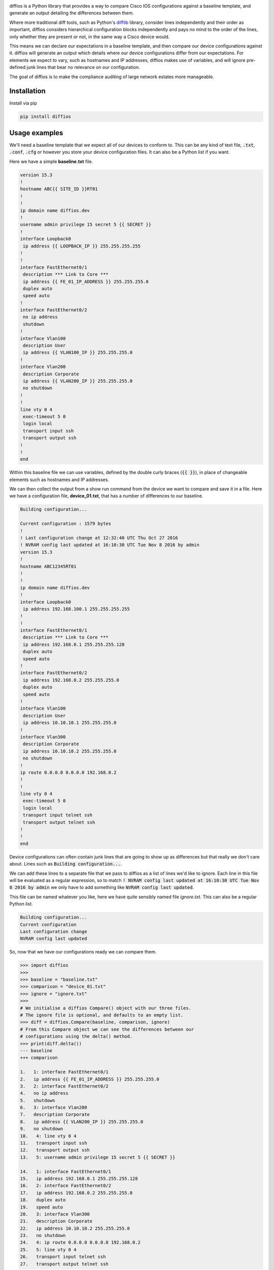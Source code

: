 .. image:: https://github.com/robphoenix/diffios/blob/master/docs/_static/logo.png
    :target: https://diffios.readthedocs.io/en/latest/

diffios is a Python library that provides a way to compare Cisco IOS configurations
against a baseline template, and generate an output detailing the differences
between them.

.. image:: https://img.shields.io/travis/robphoenix/diffios.svg?style=flat-square
   :target: https://travis-ci.org/robphoenix/diffios

.. image:: https://img.shields.io/pypi/v/diffios.svg?style=flat-square
   :target: https://pypi.python.org/pypi/diffios

.. image:: https://img.shields.io/pypi/pyversions/diffios.svg?style=flat-square
   :target: https://pypi.python.org/pypi/diffios

.. image:: https://img.shields.io/pypi/status/diffios.svg?style=flat-square
   :target: https://pypi.python.org/pypi/diffios

.. image:: https://img.shields.io/coveralls/robphoenix/diffios.svg?style=flat-square
   :target: https://coveralls.io/github/robphoenix/diffios?branch=master

.. image:: https://readthedocs.org/projects/diffios/badge/?version=latest&style=flat-square
   :target: http://diffios.readthedocs.io/en/latest/?badge=latest

Where more traditional diff tools, such as Python's `difflib <https://docs.python.org/3.6/library/difflib.html>`_
library, consider lines independently and their order as important, diffios
considers hierarchical configuration blocks independently and pays no mind to
the order of the lines, only whether they are present or not, in the same way a
Cisco device would.

This means we can declare our expectations in a baseline template, and then
compare our device configurations against it. diffios will generate an output
which details where our device configurations differ from our expectations.
For elements we expect to vary, such as hostnames and IP addresses, diffios
makes use of variables, and will ignore pre-defined junk lines that bear no
relevance on our configuration.

The goal of diffios is to make the compliance auditing of large network estates
more manageable.

Installation
------------

Install via pip

.. code:: bash

    pip install diffios

Usage examples
--------------

We'll need a baseline template that we expect all of our devices to conform to.
This can be any kind of text file, :code:`.txt`, :code:`.conf`, :code:`.cfg` or however
you store your device configuration files. It can also be a Python list if you
want.

Here we have a simple **baseline.txt** file.

.. code::

    version 15.3
    !
    hostname ABC{{ SITE_ID }}RT01
    !
    !
    ip domain name diffios.dev
    !
    username admin privilege 15 secret 5 {{ SECRET }}
    !
    interface Loopback0
     ip address {{ LOOPBACK_IP }} 255.255.255.255
    !
    !
    interface FastEthernet0/1
     description *** Link to Core ***
     ip address {{ FE_01_IP_ADDRESS }} 255.255.255.0
     duplex auto
     speed auto
    !
    interface FastEthernet0/2
     no ip address
     shutdown
    !
    interface Vlan100
     description User
     ip address {{ VLAN100_IP }} 255.255.255.0
    !
    interface Vlan200
     description Corporate
     ip address {{ VLAN200_IP }} 255.255.255.0
     no shutdown
    !
    !
    line vty 0 4
     exec-timeout 5 0
     login local
     transport input ssh
     transport output ssh
    !
    !
    end

Within this baseline file we can use variables, defined by the double curly
braces (:code:`{{  }}`), in place of changeable elements such as hostnames and
IP addresses.

We can then collect the output from a show run command from the device we want
to compare and save it in a file. Here we have a configuration file, **device_01.txt**,
that has a number of differences to our baseline.

.. code::

    Building configuration...

    Current configuration : 1579 bytes
    !
    ! Last configuration change at 12:32:40 UTC Thu Oct 27 2016
    ! NVRAM config last updated at 16:10:30 UTC Tue Nov 8 2016 by admin
    version 15.3
    !
    hostname ABC12345RT01
    !
    !
    ip domain name diffios.dev
    !
    interface Loopback0
     ip address 192.168.100.1 255.255.255.255
    !
    !
    interface FastEthernet0/1
     description *** Link to Core ***
     ip address 192.168.0.1 255.255.255.128
     duplex auto
     speed auto
    !
    interface FastEthernet0/2
     ip address 192.168.0.2 255.255.255.0
     duplex auto
     speed auto
    !
    interface Vlan100
     description User
     ip address 10.10.10.1 255.255.255.0
    !
    interface Vlan300
     description Corporate
     ip address 10.10.10.2 255.255.255.0
     no shutdown
    !
    ip route 0.0.0.0 0.0.0.0 192.168.0.2
    !
    !
    line vty 0 4
     exec-timeout 5 0
     login local
     transport input telnet ssh
     transport output telnet ssh
    !
    !
    end

Device configurations can often contain junk lines that are going to show up as
differences but that really we don't care about. Lines such as :code:`Building configuration...`.

We can add these lines to a separate file that we pass to diffios as a list of
lines we'd like to ignore. Each line in this file will be evaluated as a regular
expression, so to match :code:`! NVRAM config last updated at 16:10:30 UTC Tue Nov 8 2016 by admin`
we only have to add something like :code:`NVRAM config last updated`.

This file can be named whatever you like, here we have quite sensibly named file
*ignore.txt*. This can also be a regular Python list.

.. code::

    Building configuration...
    Current configuration
    Last configuration change
    NVRAM config last updated

So, now that we have our configurations ready we can compare them.

.. code:: python

    >>> import diffios
    >>>
    >>> baseline = "baseline.txt"
    >>> comparison = "device_01.txt"
    >>> ignore = "ignore.txt"
    >>>
    # We initialise a diffios Compare() object with our three files.
    # The ignore file is optional, and defaults to an empty list.
    >>> diff = diffios.Compare(baseline, comparison, ignore)
    # From this Compare object we can see the differences between our
    # configurations using the delta() method.
    >>> print(diff.delta())
    --- baseline
    +++ comparison

    1.   1: interface FastEthernet0/1
    2.   ip address {{ FE_01_IP_ADDRESS }} 255.255.255.0
    3.   2: interface FastEthernet0/2
    4.   no ip address
    5.   shutdown
    6.   3: interface Vlan200
    7.   description Corporate
    8.   ip address {{ VLAN200_IP }} 255.255.255.0
    9.   no shutdown
    10.   4: line vty 0 4
    11.   transport input ssh
    12.   transport output ssh
    13.   5: username admin privilege 15 secret 5 {{ SECRET }}

    14.   1: interface FastEthernet0/1
    15.   ip address 192.168.0.1 255.255.255.128
    16.   2: interface FastEthernet0/2
    17.   ip address 192.168.0.2 255.255.255.0
    18.   duplex auto
    19.   speed auto
    20.   3: interface Vlan300
    21.   description Corporate
    22.   ip address 10.10.10.2 255.255.255.0
    23.   no shutdown
    24.   4: ip route 0.0.0.0 0.0.0.0 192.168.0.2
    25.   5: line vty 0 4
    26.   transport input telnet ssh
    27.   transport output telnet ssh

The output above lists the lines of configuration that are missing from our
device but that are present in our baseline template, shown by lines prefixed
with a :code:`-`. Lines that are present in our device that are not in our baseline
template are prefixed with a :code:`+`. Each block is numbered and listed in context
with it's parent line. Currently this output doesn't signify whether the parent
line is part of the difference or only there to provide context.

We can also audit a large number of devices against a single baseline. Below is
an example script that checks every file within a given directory against a
baseline and stores the differences in a CSV file.

.. code:: python

    import os
    import csv

    import diffios

    IGNORE_FILE = os.path.join(os.getcwd(), "ignores.txt")
    COMPARISON_DIR = os.path.join(os.getcwd(), "configs", "comparisons")
    BASELINE_FILE = os.path.join(os.getcwd(), "configs", "baselines", "baseline.txt")

    # the CSV file we will write to
    output = os.path.join(os.getcwd(), "diffs.csv")

    with open(output, 'w') as csvfile:
        csvwriter = csv.writer(csvfile, lineterminator='\n')
        # write the headers
        csvwriter.writerow(["Comparison", "Baseline", "Additional", "Missing"])
        files = sorted(os.listdir(COMPARISON_DIR))
        for f in files:
            comparison_file = os.path.join(COMPARISON_DIR, f)
            # initialise the diffios Compare object
            diff = diffios.Compare(BASELINE_FILE, comparison_file, IGNORE_FILE)
            csvwriter.writerow([
                f,
                os.path.basename(BASELINE_FILE),
                # write the formatted differences to the csv file
                diff.pprint_additional(),
                diff.pprint_missing()
            ])

The pretty print methods used above format the data in a more readable manner.
We can compare the output from the :code:`additional()` method and the
:code:`pprint_additional()` method.

The :code:`additional()`, and :code:`missing()`, methods return a list of lists
that represent each block that contains a difference.

.. code:: python

    >>> from pprint import pprint
    >>> pprint(diff.additional())
    [['interface FastEthernet0/1', ' ip address 192.168.0.1 255.255.255.128'],
     ['interface FastEthernet0/2',
      ' ip address 192.168.0.2 255.255.255.0',
      ' duplex auto',
      ' speed auto'],
     ['interface Vlan300',
      ' description Corporate',
      ' ip address 10.10.10.2 255.255.255.0',
      ' no shutdown'],
     ['ip route 0.0.0.0 0.0.0.0 192.168.0.2'],
     ['line vty 0 4',
      ' transport input telnet ssh',
      ' transport output telnet ssh']]

Whereas the :code:`pprint_additional()` and :code:`print_missing()` methods return
strings that represent all the differences, with each block separated by a newline.

.. code:: python

    >>> print(diff.pprint_additional())
    interface FastEthernet0/1
     ip address 192.168.0.1 255.255.255.128

    interface FastEthernet0/2
     ip address 192.168.0.2 255.255.255.0
     duplex auto
     speed auto

    interface Vlan300
     description Corporate
     ip address 10.10.10.2 255.255.255.0
     no shutdown

    ip route 0.0.0.0 0.0.0.0 192.168.0.2

    line vty 0 4
     transport input telnet ssh
     transport output telnet ssh

Development setup
-----------------

To run the test suite

.. code:: bash

    git clone https://github.com/robphoenix/diffios
    cd diffios
    # Here you may want to set up a virtualenv
    make init # this will install, via pip, test & documentation dependencies
    make test # run pytest with configuration options in setup.cfg

Contributing
------------

Please read `CONTRIBUTING.md <https://github.com/robphoenix/diffios/blob/master/CONTRIBUTING.md>`_ for details on the code of conduct, and the process for submitting pull requests.

## Authors

* **Rob Phoenix** - *Initial work* - `robphoenix <https://robphoenix.com>`_

## License

This project is licensed under the MIT License - see the `LICENSE <https://github.com/robphoenix/diffios/blob/master/LICENSE>`_ file for details

## Logo

Arrows graphic by `Madebyoliver <http://www.flaticon.com/authors/madebyoliver>`_ from `Flaticon <http://www.flaticon.com/>`_ is licensed under `CC BY 3.0 <http://creativecommons.org/licenses/by/3.0/>`_. Made with `Logo Maker <http://logomakr.com>`_.
